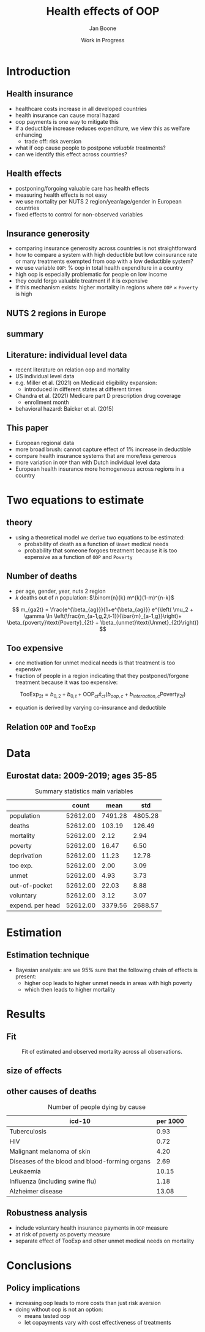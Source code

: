 #+TITLE: Health effects of OOP
#+Author: Jan Boone
#+Date: Work in Progress
#+REVEAL_ROOT: https://cdn.jsdelivr.net/npm/reveal.js
#+Reveal_theme: solarized
#+options: toc:1 num:nil timestamp:nil
#+OPTIONS:   H:2 num:nil toc:1 \n:nil @:t ::t |:t ^:t -:t f:t *:t <:t
#+OPTIONS:   TeX:t LaTeX:t skip:nil d:nil todo:t pri:nil tags:not-in-toc
#+INFOJS_OPT: view:nil toc:nil ltoc:t mouse:underline buttons:0 path:https://orgmode.org/org-info.js
#+startup: beamer
#+LaTeX_CLASS: beamer
#+LATEX_HEADER: \usetheme{Montpellier}
#+LATEX_HEADER: \AtBeginSection[]{\begin{frame} \vfill \centering \begin{beamercolorbox}[sep=8pt,center,shadow=true,rounded=true]{title} \usebeamerfont{title}\insertsectionhead\par \end{beamercolorbox} \vfill \end{frame}}



* Introduction

** Health insurance
- healthcare costs increase in all developed countries
- health insurance can cause moral hazard
- oop payments is one way to mitigate this
- if a deductible increase reduces expenditure, we view this as welfare enhancing
  - trade off: risk aversion
- what if oop cause people to postpone /valuable/ treatments?
- can we identify this effect across countries?

** Health effects
- postponing/forgoing valuable care has health effects
- measuring health effects is not easy
- we use mortality per NUTS 2 region/year/age/gender in European countries
- fixed effects to control for non-observed variables

** Insurance generosity
- comparing insurance generosity across countries is not straightforward
- how to compare a system with high deductible but low coinsurance rate or many treatments exempted from oop with a low deductible system?
- we use variable =OOP=: % oop in total health expenditure in a country
- high oop is especially problematic for people on low income
- they could forgo valuable treatment if it is expensive
- if this mechanism exists: higher mortality in regions where =OOP= $\times$ =Poverty= is high

** NUTS 2 regions in Europe

#+attr_latex: :width .6\linewidth
#+attr_html: :width 500px
#+name: fig:EUmap
[[./figures/Europe_mortality_40_F_2018.png]]

** summary

#+attr_latex: :width 0.6\linewidth
#+attr_html: :width 700px
#+name: fig:SummaryFigure
[[./figures/change_mortality_countries_baseline.png]]



** Literature: individual level data
- recent literature on relation oop and mortality
- US individual level data
- e.g. Miller et al. (2021) on Medicaid eligibility expansion:
  - introduced in different states at different times
- Chandra et al. (2021) Medicare part D prescription drug coverage
  - enrollment month
- behavioral hazard: Baicker et al. (2015)

** This paper

- European regional data
- more broad brush: cannot capture effect of 1% increase in deductible
- compare health insurance systems that are more/less generous
- more variation in =OOP= than with Dutch individual level data
- European health insurance more homogeneous across regions in a country

* Two equations to estimate

** theory

- using a theoretical model we derive two equations to be estimated:
  - probability of death as a function of =Unmet= medical needs
  - probability that someone forgoes treatment because it is too expensive as a function of =OOP= and =Poverty=

** Number of deaths
- per age, gender, year, nuts 2 region
- $k$ deaths out of $n$ population: $\binom{n}{k} m^{k}(1-m)^{n-k}$
$$
m_{ga2t} = \frac{e^{\beta_{ag}}}{1+e^{\beta_{ag}}} e^{\left( \mu_2 + \gamma \ln \left(\frac{m_{a-1,g,2,t-1}}{\bar{m}_{a-1,g}}\right)+ \beta_{poverty}\text{Poverty}_{2t} + \beta_{unmet}\text{Unmet}_{2t}\right)}
$$

** Too expensive

- one motivation for unmet medical needs is that treatment is too expensive
- fraction of people in a region indicating that they postponed/forgone treatment because it was too expensive:
$$
\text{TooExp}_{2t} = b_{0,2} + b_{0,t} + \text{OOP}_{ct} \bar{x}_{ct} \left(  b_{oop,c} + b_{interaction,c} \text{Poverty}_{2t} \right)
$$
- equation is derived by varying co-insurance and deductible


** Relation =OOP= and =TooExp=

#+attr_latex: scale=0.75
#+attr_html: :width 1000px
#+name: fig:Parametric
[[./figures/Parametric3.png]]

* Data

** Eurostat data: 2009-2019; ages 35-85


#+caption: Summary statistics main variables
#+name: tab:summary
|                  |    count |    mean |     std |
|------------------+----------+---------+---------|
| population       | 52612.00 | 7491.28 | 4805.28 |
| deaths           | 52612.00 |  103.19 |  126.49 |
| mortality        | 52612.00 |    2.12 |    2.94 |
| poverty          | 52612.00 |   16.47 |    6.50 |
| deprivation      | 52612.00 |   11.23 |   12.78 |
| too exp.         | 52612.00 |    2.00 |    3.09 |
| unmet            | 52612.00 |    4.93 |    3.73 |
| out-of-pocket    | 52612.00 |   22.03 |    8.88 |
| voluntary        | 52612.00 |    3.12 |    3.07 |
| expend. per head | 52612.00 | 3379.56 | 2688.57 |




* Estimation

** Estimation technique

- Bayesian analysis: are we 95% sure that the following chain of effects is present:
  - higher oop leads to higher unmet needs in areas with high poverty
  - which then leads to higher mortality

* Results

** Fit

#+caption: Fit of estimated and observed mortality across all observations.
#+attr_latex: scale=0.75
#+name: fig:ModelFit
[[./figures/fit_baseline_model.png]]

** size of effects

#+attr_latex: :width 0.6\linewidth
#+attr_html: :width 700px
#+name: fig:SummaryFigure
[[./figures/change_mortality_countries_baseline.png]]


** other causes of deaths

#+caption: Number of people dying by cause
#+name: tab:causes_death
| icd-10                                                 | per 1000 |
|--------------------------------------------------------+----------|
| Tuberculosis                                           |     0.93 |
| HIV                                                    |     0.72 |
| Malignant melanoma of skin                             |     4.20 |
| Diseases of the blood and blood-forming organs         |     2.69 |
| Leukaemia                                              |    10.15 |
| Influenza (including swine flu)                        |     1.18 |
| Alzheimer disease                                      |    13.08 |


** Robustness analysis

- include voluntary health insurance payments in =OOP= measure
- at risk of poverty as poverty measure
- separate effect of TooExp and other unmet medical needs on mortality



* Conclusions

** Policy implications
- increasing oop leads to more costs than just risk aversion
- doing without oop is not an option:
  - means tested oop
  - let copayments vary with cost effectiveness of treatments
